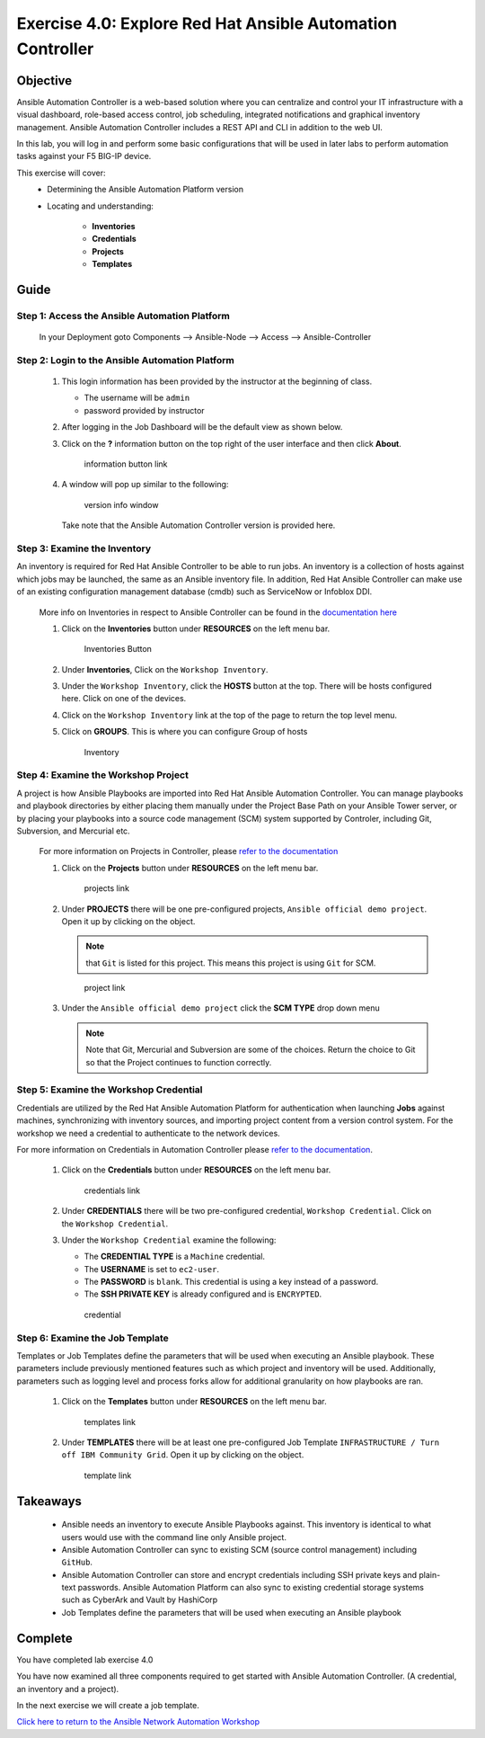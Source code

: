 Exercise 4.0: Explore Red Hat Ansible Automation Controller
===========================================================



Objective
*********

Ansible Automation Controller is a web-based solution where you can centralize and control your IT infrastructure with a visual dashboard, role-based access control, job scheduling, integrated notifications and graphical inventory management. Ansible Automation Controller includes a REST API and CLI in addition to the web UI.

In this lab, you will log in and perform some basic configurations that will be used in later labs to perform automation tasks against your F5 BIG-IP device. 

This exercise will cover: 
   - Determining the Ansible Automation Platform version 
   - Locating and understanding: 
      
      - **Inventories** 
      - **Credentials** 
      - **Projects** 
      - **Templates**

Guide
*****

Step 1: Access the Ansible Automation Platform
----------------------------------------------

   In your Deployment goto Components --> Ansible-Node --> Access --> Ansible-Controller

   .. figure:: ../images/udf-ansible-controller.png
      :alt: UDF Ansible Controller

Step 2: Login to the Ansible Automation Platform
------------------------------------------------

   1. This login information has been provided by the instructor at the beginning of class.
    
      - The username will be ``admin`` 
      - password provided by instructor

      |Controller Login Window|

   2. After logging in the Job Dashboard will be the default view as shown below. 

      |Controller Job Dashboard|

   3. Click on the **?** information button on the top right of the user interface and then click **About**.

      .. figure:: ../images/40-images/information_button.png
         :alt: information button link

         information button link

   4. A window will pop up similar to the following:

      .. figure:: ../images/40-images/version_info.png
         :alt: version info window

         version info window

      Take note that the Ansible Automation Controller version is provided here.

Step 3: Examine the Inventory
-----------------------------

An inventory is required for Red Hat Ansible Controller to be able to run jobs. An inventory is a collection of hosts against which jobs may be launched, the same as an Ansible inventory file. In addition, Red Hat Ansible Controller can make use of an existing configuration management database (cmdb) such as ServiceNow or Infoblox DDI.

   More info on Inventories in respect to Ansible Controller can be found in the `documentation here <https://docs.ansible.com/automation-controller/latest/html/userguide/inventories.html>`__

   1. Click on the **Inventories** button under **RESOURCES** on the left menu bar.

      .. figure:: ../images/40-images/inventories.png
         :alt: Inventories Button

         Inventories Button

   2. Under **Inventories**, Click on the ``Workshop Inventory``.

   3. Under the ``Workshop Inventory``, click the **HOSTS** button at the top. There will be hosts configured here. Click on one of the devices.

   4. Click on the ``Workshop Inventory`` link at the top of the page to return the top level menu.

   5. Click on **GROUPS**. This is where you can configure Group of hosts

      .. figure:: ../images/40-images/inventory.png
         :alt: Inventory

         Inventory

Step 4: Examine the Workshop Project
------------------------------------

A project is how Ansible Playbooks are imported into Red Hat Ansible Automation Controller. You can manage playbooks and playbook directories by either placing them manually under the Project Base Path on your Ansible Tower server, or by placing your playbooks into a source code management (SCM) system supported by Controler, including Git, Subversion, and Mercurial etc.

   For more information on Projects in Controller, please `refer to the documentation <https://docs.ansible.com/automation-controller/latest/html/userguide/projects.html>`__

   1. Click on the **Projects** button under **RESOURCES** on the left menu bar.

      .. figure:: ../images/40-images/projects.png
         :alt: projects link

         projects link

   2. Under **PROJECTS** there will be one pre-configured projects, ``Ansible official demo project``. Open it up by clicking on the object.

      .. note::

         that ``Git`` is listed for this project. This means this project is using ``Git`` for SCM.

      .. figure:: ../images/40-images/project.png
         :alt: project link

         project link

   3. Under the ``Ansible official demo project`` click the **SCM TYPE** drop down menu

      .. note::
         
         Note that Git, Mercurial and Subversion are some of the choices.  Return the choice to Git so that the Project continues to function correctly.

Step 5: Examine the Workshop Credential
---------------------------------------

Credentials are utilized by the Red Hat Ansible Automation Platform for authentication when launching **Jobs** against machines, synchronizing with inventory sources, and importing project content from a version control system. For the workshop we need a credential to authenticate to the network devices.

For more information on Credentials in Automation Controller please `refer to the documentation <https://docs.ansible.com/automation-controller/latest/html/userguide/credentials.html>`__.

   1. Click on the **Credentials** button under **RESOURCES** on the left menu bar.

      .. figure:: ../images/40-images/credentials.png
         :alt: credentials link

         credentials link

   2. Under **CREDENTIALS** there will be two pre-configured credential, ``Workshop Credential``. Click on the ``Workshop Credential``.

   3. Under the ``Workshop Credential`` examine the following:

      -  The **CREDENTIAL TYPE** is a ``Machine`` credential.
      -  The **USERNAME** is set to ``ec2-user``.
      -  The **PASSWORD** is ``blank``. This credential is using a key instead of a password.
      -  The **SSH PRIVATE KEY** is already configured and is ``ENCRYPTED``.

      .. figure:: ../images/40-images/credential.png
         :alt: credential

         credential

Step 6: Examine the Job Template
--------------------------------

Templates or Job Templates define the parameters that will be used when executing an Ansible playbook. These parameters include previously mentioned features such as which project and inventory will be used. Additionally, parameters such as logging level and process forks allow for additional granularity on how playbooks are ran.

   1. Click on the **Templates** button under **RESOURCES** on the left menu bar.

      .. figure:: ../images/40-images/templates.png
         :alt: templates link

         templates link

   2. Under **TEMPLATES** there will be at least one pre-configured Job Template ``INFRASTRUCTURE / Turn off IBM Community Grid``. Open it up by clicking on the object.

      .. figure:: ../images/40-images/template.png
         :alt: template link

         template link

Takeaways
*********

   -  Ansible needs an inventory to execute Ansible Playbooks against. This inventory is identical to what users would use with the command line only Ansible project.
   -  Ansible Automation Controller can sync to existing SCM (source control management) including ``GitHub``.
   -  Ansible Automation Controller can store and encrypt credentials including SSH private keys and plain-text passwords. Ansible Automation Platform can also sync to existing credential storage systems such as CyberArk and Vault by HashiCorp
   -  Job Templates define the parameters that will be used when executing an Ansible playbook

Complete
*********

You have completed lab exercise 4.0

You have now examined all three components required to get started with Ansible Automation Controller. (A credential, an inventory and a project).

In the next exercise we will create a job template.

`Click here to return to the Ansible Network Automation Workshop <../README.md>`__

.. |Controller Login Window| image:: ../images/40-images/login_window.png
.. |Controller Job Dashboard| image:: ../images/40-images/tower_login.png